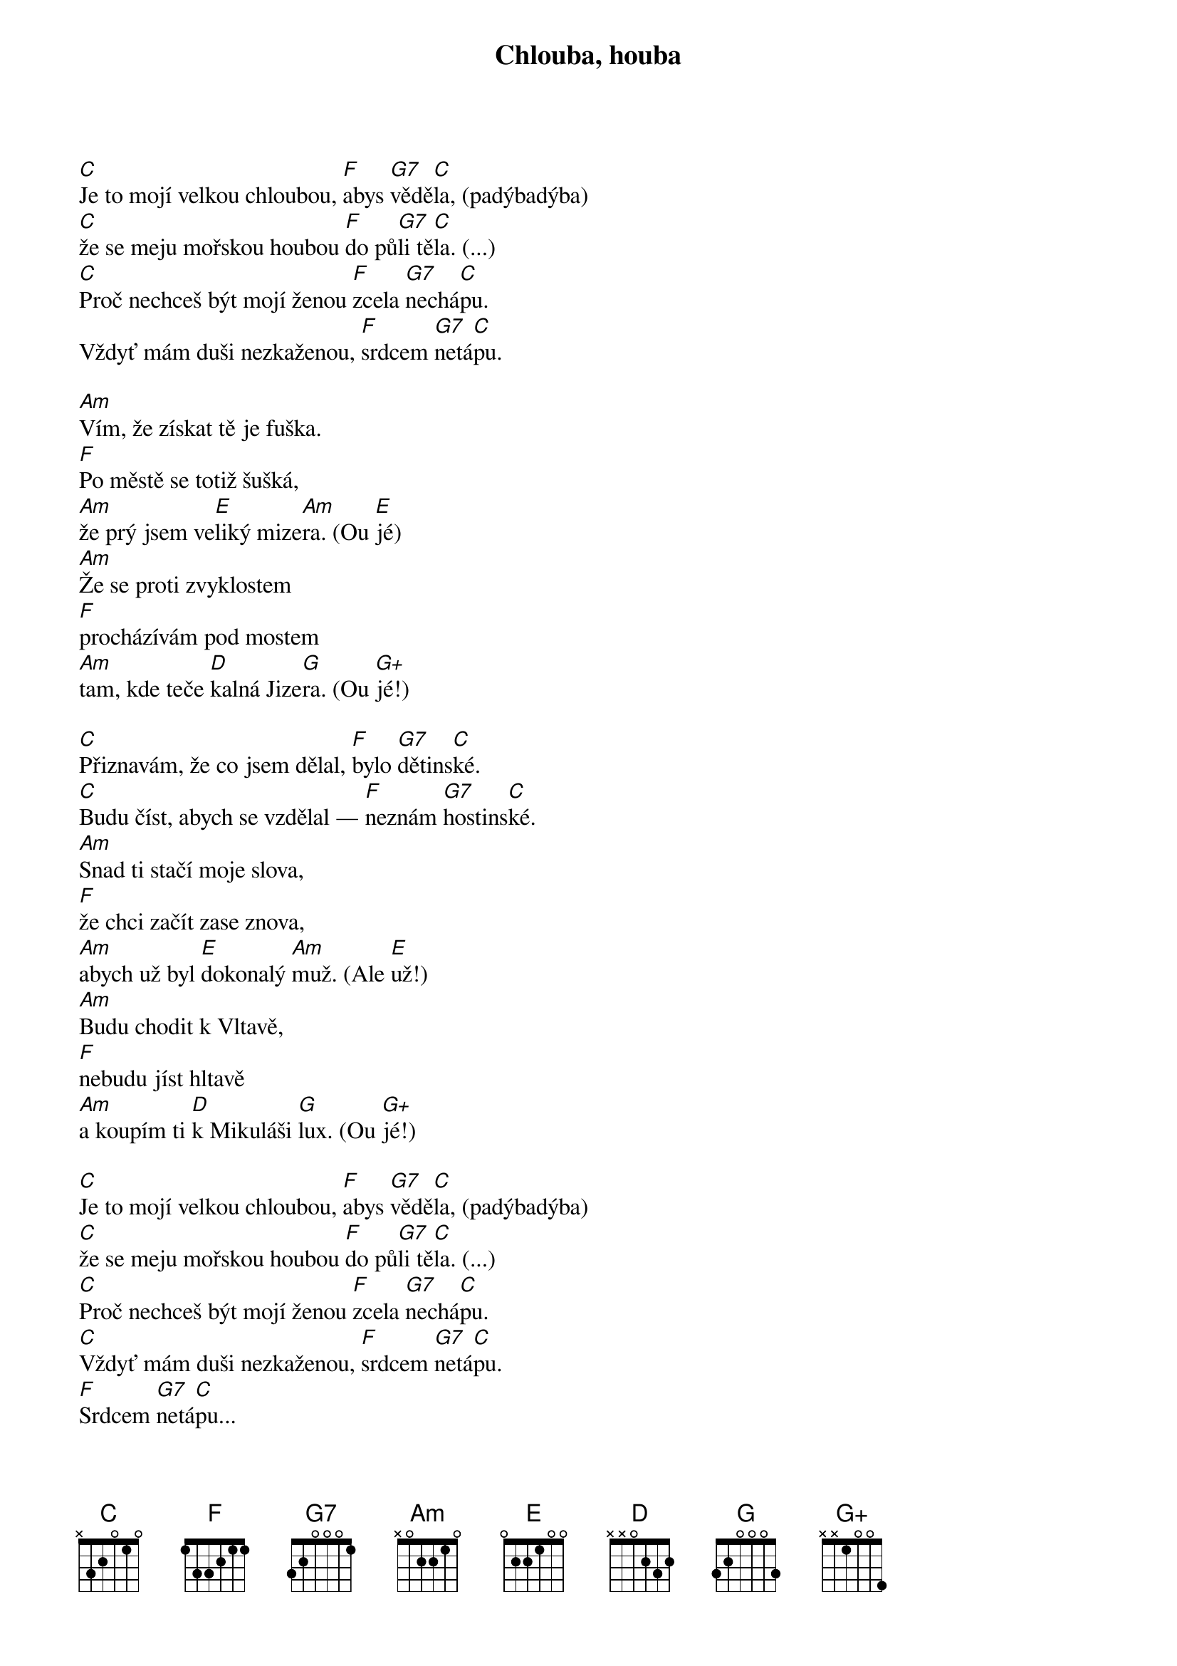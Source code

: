 {title: Chlouba, houba}
{composer: Grossmann, Jiří}
{key: C}

[C]Je to mojí velkou chloubou, [F]abys [G7]vědě[C]la, (padýbadýba)
[C]že se meju mořskou houbou [F]do pů[G7]li tě[C]la. (...)
[C]Proč nechceš být mojí ženou [F]zcela [G7]nechá[C]pu.
Vždyť mám duši nezkaženou, [F]srdcem [G7]netá[C]pu.

[Am]Vím, že získat tě je fuška.
[F]Po městě se totiž šušká,
[Am]že prý jsem ve[E]liký mize[Am]ra. (Ou [E]jé) 
[Am]Že se proti zvyklostem 
[F]procházívám pod mostem
[Am]tam, kde teče [D]kalná Jize[G]ra. (Ou [G+]jé!)

[C]Přiznavám, že co jsem dělal, [F]bylo [G7]dětins[C]ké.
[C]Budu číst, abych se vzdělal — [F]neznám [G7]hostins[C]ké.
[Am]Snad ti stačí moje slova,
[F]že chci začít zase znova,
[Am]abych už byl [E]dokonalý [Am]muž. (Ale [E]už!)
[Am]Budu chodit k Vltavě,
[F]nebudu jíst hltavě
[Am]a koupím ti [D]k Mikuláši [G]lux. (Ou [G+]jé!)

[C]Je to mojí velkou chloubou, [F]abys [G7]vědě[C]la, (padýbadýba)
[C]že se meju mořskou houbou [F]do pů[G7]li tě[C]la. (...)
[C]Proč nechceš být mojí ženou [F]zcela [G7]nechá[C]pu.
[C]Vždyť mám duši nezkaženou, [F]srdcem [G7]netá[C]pu.
[F]Srdcem [G7]netá[C]pu...